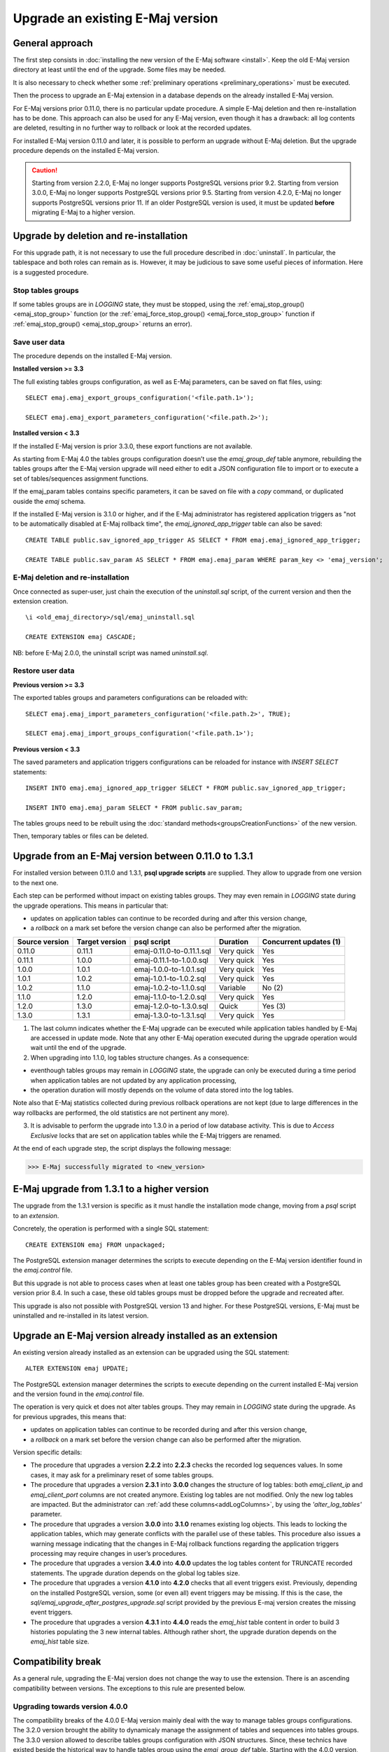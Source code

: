 Upgrade an existing E-Maj version
=================================

General approach
----------------

The first step consists in :doc:`installing the new version of the E-Maj software <install>`. Keep the old E-Maj version directory at least until the end of the upgrade. Some files may be needed.

It is also necessary to check whether some :ref:`preliminary operations <preliminary_operations>` must be executed.

Then the process to upgrade an E-Maj extension in a database depends on the already installed E-Maj version.

For E-Maj versions prior 0.11.0, there is no particular update procedure. A simple  E-Maj deletion and then re-installation has to be done. This approach can also be used for any E-Maj version, even though it has a drawback: all log contents are deleted, resulting in no further way to rollback or look at the recorded updates.  

For installed E-Maj version 0.11.0 and later, it is possible to perform an upgrade without E-Maj deletion. But the upgrade procedure depends on the installed E-Maj version.

.. caution::

   Starting from version 2.2.0, E-Maj no longer supports PostgreSQL versions prior 9.2. Starting from version 3.0.0, E-Maj no longer supports PostgreSQL versions prior 9.5. Starting from version 4.2.0, E-Maj no longer supports PostgreSQL versions prior 11. If an older PostgreSQL version is used, it must be updated **before** migrating E-Maj to a higher version.

.. _uninstall_reinstall:

Upgrade by deletion and re-installation
---------------------------------------

For this upgrade path, it is not necessary to use the full procedure described in :doc:`uninstall`. In particular, the tablespace and both roles can remain as is. However, it may be judicious to save some useful pieces of information. Here is a suggested procedure.

Stop tables groups
^^^^^^^^^^^^^^^^^^

If some tables groups are in *LOGGING* state, they must be stopped, using the :ref:`emaj_stop_group() <emaj_stop_group>` function (or the :ref:`emaj_force_stop_group() <emaj_force_stop_group>` function if :ref:`emaj_stop_group() <emaj_stop_group>` returns an error).

Save user data
^^^^^^^^^^^^^^

The procedure depends on the installed E-Maj version.

**Installed version >= 3.3**

The full existing tables groups configuration, as well as E-Maj parameters, can be saved on flat files, using::

   SELECT emaj.emaj_export_groups_configuration('<file.path.1>');

   SELECT emaj.emaj_export_parameters_configuration('<file.path.2>');

**Installed version < 3.3**

If the installed E-Maj version is prior 3.3.0, these export functions are not available.

As starting from E-Maj 4.0 the tables groups configuration doesn’t use the *emaj_group_def* table anymore, rebuilding the tables groups after the E-Maj version upgrade will need either to edit a JSON configuration file to import or to execute a set of tables/sequences assignment functions.

If the emaj_param tables contains specific parameters, it can be saved on file with a *copy* command, or duplicated ouside the *emaj* schema.

If the installed E-Maj version is 3.1.0 or higher, and if the E-Maj administrator has registered application triggers as "not to be automatically disabled at E-Maj rollback time", the *emaj_ignored_app_trigger* table can also be saved::

  CREATE TABLE public.sav_ignored_app_trigger AS SELECT * FROM emaj.emaj_ignored_app_trigger;

  CREATE TABLE public.sav_param AS SELECT * FROM emaj.emaj_param WHERE param_key <> 'emaj_version';

E-Maj deletion and re-installation
^^^^^^^^^^^^^^^^^^^^^^^^^^^^^^^^^^

Once connected as super-user, just chain the execution of the *uninstall.sql* script, of the current version and then the extension creation. ::

   \i <old_emaj_directory>/sql/emaj_uninstall.sql

   CREATE EXTENSION emaj CASCADE;

NB: before E-Maj 2.0.0, the uninstall script was named *uninstall.sql*.

Restore user data
^^^^^^^^^^^^^^^^^

**Previous version >= 3.3**

The exported tables groups and parameters configurations can be reloaded with::

   SELECT emaj.emaj_import_parameters_configuration('<file.path.2>', TRUE);

   SELECT emaj.emaj_import_groups_configuration('<file.path.1>');

**Previous version < 3.3**

The saved parameters and application triggers configurations can be reloaded for instance with *INSERT SELECT* statements::

   INSERT INTO emaj.emaj_ignored_app_trigger SELECT * FROM public.sav_ignored_app_trigger;

   INSERT INTO emaj.emaj_param SELECT * FROM public.sav_param;

The tables groups need to be rebuilt using the :doc:`standard methods<groupsCreationFunctions>` of the new version.

Then, temporary tables or files can be deleted.

Upgrade from an E-Maj version between 0.11.0 to 1.3.1
-----------------------------------------------------

For installed version between 0.11.0 and 1.3.1, **psql upgrade scripts** are supplied. They allow to upgrade from one version to the next one.

Each step can be performed without impact on existing tables groups. They may even remain in *LOGGING* state during the upgrade operations. This means in particular that:

* updates on application tables can continue to be recorded during and after this version change,
* a *rollback* on a mark set before the version change can also be performed after the migration.

+---------------+----------------+---------------------------+------------+------------------------+
|Source version | Target version | psql script               | Duration   | Concurrent updates (1) |
+===============+================+===========================+============+========================+
| 0.11.0        | 0.11.1         | emaj-0.11.0-to-0.11.1.sql | Very quick | Yes                    |
+---------------+----------------+---------------------------+------------+------------------------+
| 0.11.1        | 1.0.0          | emaj-0.11.1-to-1.0.0.sql  | Very quick | Yes                    |
+---------------+----------------+---------------------------+------------+------------------------+
| 1.0.0         | 1.0.1          | emaj-1.0.0-to-1.0.1.sql   | Very quick | Yes                    |
+---------------+----------------+---------------------------+------------+------------------------+
| 1.0.1         | 1.0.2          | emaj-1.0.1-to-1.0.2.sql   | Very quick | Yes                    |
+---------------+----------------+---------------------------+------------+------------------------+
| 1.0.2         | 1.1.0          | emaj-1.0.2-to-1.1.0.sql   | Variable   | No (2)                 |
+---------------+----------------+---------------------------+------------+------------------------+
| 1.1.0         | 1.2.0          | emaj-1.1.0-to-1.2.0.sql   | Very quick | Yes                    |
+---------------+----------------+---------------------------+------------+------------------------+
| 1.2.0         | 1.3.0          | emaj-1.2.0-to-1.3.0.sql   | Quick      | Yes (3)                |
+---------------+----------------+---------------------------+------------+------------------------+
| 1.3.0         | 1.3.1          | emaj-1.3.0-to-1.3.1.sql   | Very quick | Yes                    |
+---------------+----------------+---------------------------+------------+------------------------+

(1) The last column indicates whether the E-Maj upgrade can be executed while application tables handled by E-Maj are accessed in update mode. Note that any other E-Maj operation executed during the upgrade operation would wait until the end of the upgrade.

(2) When upgrading into 1.1.0, log tables structure changes. As a consequence:

* eventhough tables groups may remain in *LOGGING* state, the upgrade can only be executed during a time period when application tables are not updated by any application processing,
* the operation duration will mostly depends on the volume of data stored into the log tables.

Note also that E-Maj statistics collected during previous rollback operations are not kept (due to large differences in the way rollbacks are performed, the old statistics are not pertinent any more).

(3) It is advisable to perform the upgrade into 1.3.0 in a period of low database activity. This is due to *Access Exclusive* locks that are set on application tables while the E-Maj triggers are renamed.

At the end of each upgrade step, the script displays the following message:

>>> E-Maj successfully migrated to <new_version>


E-Maj upgrade from 1.3.1 to a higher version
--------------------------------------------

The upgrade from the 1.3.1 version is specific as it must handle the installation mode change, moving from a *psql* script to an *extension*.

Concretely, the operation is performed with a single SQL statement::

   CREATE EXTENSION emaj FROM unpackaged;

The PostgreSQL extension manager determines the scripts to execute depending on the E-Maj version identifier found in the *emaj.control* file.

But this upgrade is not able to process cases when at least one tables group has been created with a PostgreSQL version prior 8.4. In such a case, these old tables groups must be dropped before the upgrade and recreated after.

This upgrade is also not possible with PostgreSQL version 13 and higher. For these PostgreSQL versions, E-Maj must be uninstalled and re-installed in its latest version.

.. _extension_upgrade:

Upgrade an E-Maj version already installed as an extension
----------------------------------------------------------

An existing version already installed as an extension can be upgraded using the SQL statement::

   ALTER EXTENSION emaj UPDATE;

The PostgreSQL extension manager determines the scripts to execute depending on the current installed E-Maj version and the version found in the *emaj.control* file.

The operation is very quick et does not alter tables groups. They may remain in *LOGGING* state during the upgrade. As for previous upgrades, this means that:

* updates on application tables can continue to be recorded during and after this version change,
* a *rollback* on a mark set before the version change can also be performed after the migration.

Version specific details:

* The  procedure that upgrades a version **2.2.2** into **2.2.3** checks the recorded log sequences values. In some cases, it may ask for a preliminary reset of some tables groups.

* The  procedure that upgrades a version **2.3.1** into **3.0.0** changes the structure of log tables: both *emaj_client_ip* and *emaj_client_port* columns are not created anymore. Existing log tables are not modified. Only the new log tables are impacted. But the administrator can :ref:`add these columns<addLogColumns>`, by using the *'alter_log_tables'* parameter.

* The procedure that upgrades a version **3.0.0** into **3.1.0** renames existing log objects. This leads to locking the application tables, which may generate conflicts with the parallel use of these tables. This procedure also issues a warning message indicating that the changes in E-Maj rollback functions regarding the application triggers processing may require changes in user’s procedures.

* The procedure that upgrades a version **3.4.0** into **4.0.0** updates the log tables content for TRUNCATE recorded statements. The upgrade duration depends on the global log tables size.

* The procedure that upgrades a version **4.1.0** into **4.2.0** checks that all event triggers exist. Previously, depending on the installed PostgreSQL version, some (or even all) event triggers may be missing. If this is the case, the *sql/emaj_upgrade_after_postgres_upgrade.sql* script provided by the previous E-maj version creates the missing event triggers.

* The procedure that upgrades a version **4.3.1** into **4.4.0** reads the *emaj_hist* table content in order to build 3 histories populating the 3 new internal tables. Although rather short, the upgrade duration depends on the *emaj_hist* table size.
      
      
Compatibility break
-------------------

As a general rule, upgrading the E-Maj version does not change the way to use the extension. There is an ascending compatibility between versions. The exceptions to this rule are presented below.

Upgrading towards version 4.0.0
^^^^^^^^^^^^^^^^^^^^^^^^^^^^^^^

The compatibility breaks of the 4.0.0 E-Maj version mainly deal with the way to manage tables groups configurations. The 3.2.0 version brought the ability to dynamicaly manage the assignment of tables and sequences into tables groups. The 3.3.0 version allowed to describe tables groups configuration with JSON structures. Since, these technics have existed beside the historical way to handle tables group using the *emaj_group_def* table. Starting with the 4.0.0 version, this historical way to manage tables groups configurations has disappeared.

More precisely:

* The table *emaj_group_def* does not exist anymore.
* The :ref:`emaj_create_group()<emaj_create_group>` function only creates empty tables groups, that must be then populated with functions of the :ref:`emaj_assign_table() / emaj_assign_sequence()<assign_table_sequence>` family, or the :ref:`emaj_import_groups_configuration()<import_groups_conf>` function. The third and last parameter of the :ref:`emaj_create_group()<emaj_create_group>` function has disappeared. It allowed to create empty tables groups.
* The now useless *emaj_alter_group()*, *emaj_alter_groups()* and *emaj_sync_def_group()* functions also disappear.

Furthermore:

* The *emaj_ignore_app_trigger()* function is deleted. The triggers to ignore at E-Maj rollback time can be registered with the functions of the :ref:`emaj_assign_table()<assign_table_sequence>` family.
* In JSON structures managed by the :ref:`emaj_export_groups_configuration()<export_groups_conf>` and :ref:`emaj_import_groups_configuration()<import_groups_conf>` functions, the format of the "ignored_triggers" property that lists the triggers to ignore at E-Maj rollback time has been simplified. It is now a simple text array.
* The old family of E-Maj rollback functions that just returned an integer has been deleted. Only the functions returning a set of messages remain.
* The name of function parameters have changed: “v\_” prefixes have been transformed into “p\_”. This only impacts function calls formated with named parameters. But this practice is unusual.

Upgrading towards version 4.3.0
^^^^^^^^^^^^^^^^^^^^^^^^^^^^^^^

Before E-Maj 4.3.0, the *emaj_log_stat_group()*, *emaj_gen_sql_group()* and *emaj_snap_log_group()* functions families accepted a NULL value or an empty string as the first mark name of the requested time range, this value representing the oldest known mark for the tables group or groups. The concept being ambiguous, especially with multi-groups functions, this feature has been removed in version 4.3.0.

The *emaj_snap_log_group()* function has been replaced by both :ref:`emaj_dump_changes_group()<emaj_dump_changes_group>` and :ref:`emaj_gen_sql_dump_changes_group()<emaj_gen_sql_dump_changes_group>` functions, providing much larger features. In order to create a files set of log tables extracts, the statement::

   SELECT emaj.emaj_snap_log_group(<group>, <start.mark>, <end_mark>, <directory>, <copy.options>);

can be easily changed into::

   SELECT emaj.emaj_dump_changes_group(<group>, <start.mark>, <end.mark>, 'COPY_OPTIONS=(<copy.options>)', NULL, <directory>);

Note that none of the start and end marks can now be NULL. Furthermore, data format about sequences has changed: while 2 files grouped the initial and final sequences states respectively, there is now one file per sequence with the same elementary information.
